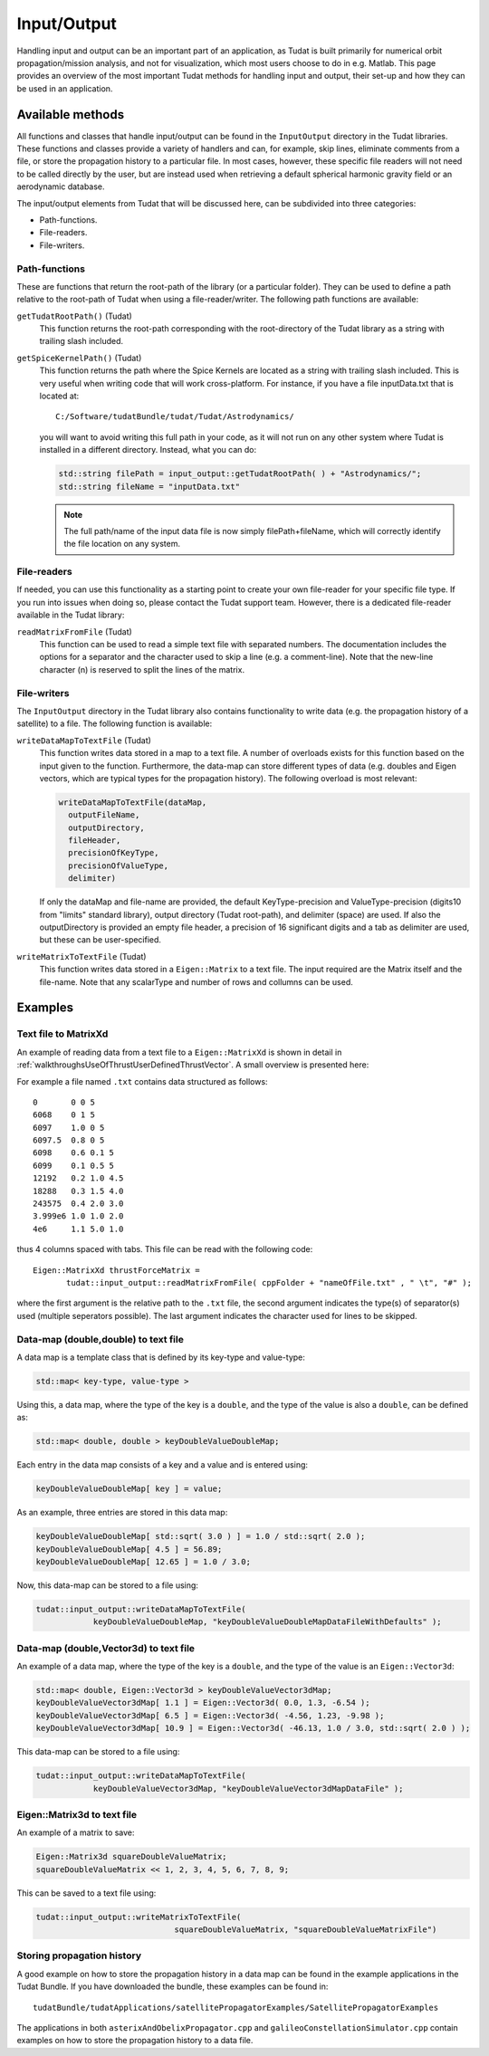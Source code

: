 .. _tudatFeaturesInputOutput:

Input/Output
============
Handling input and output can be an important part of an application, as Tudat is built primarily for numerical orbit propagation/mission analysis, and not for visualization, which most users choose to do in e.g. Matlab. This page provides an overview of the most important Tudat methods for handling input and output, their set-up and how they can be used in an application.

Available methods
~~~~~~~~~~~~~~~~~
All functions and classes that handle input/output can be found in the :literal:`InputOutput` directory in the Tudat libraries. These functions and classes provide a variety of handlers and can, for example, skip lines, eliminate comments from a file, or store the propagation history to a particular file. In most cases, however, these specific file readers will not need to be called directly by the user, but are instead used when retrieving a default spherical harmonic gravity field or an aerodynamic database.

The input/output elements from Tudat that will be discussed here, can be subdivided into three categories:

- Path-functions.
- File-readers.
- File-writers.

Path-functions
**************
These are functions that return the root-path of the library (or a particular folder). They can be used to define a path relative to the root-path of Tudat when using a file-reader/writer. The following path functions are available:

:literal:`getTudatRootPath()` (Tudat)
    This function returns the root-path corresponding with the root-directory of the Tudat library as a string with trailing slash included.

:literal:`getSpiceKernelPath()` (Tudat)
    This function returns the path where the Spice Kernels are located as a string with trailing slash included. This is very useful when writing code that will work cross-platform. For instance, if you have a file inputData.txt that is located at::

        C:/Software/tudatBundle/tudat/Tudat/Astrodynamics/
    
    you will want to avoid writing this full path in your code, as it will not run on any other system where Tudat is installed in a different directory. Instead, what you can do:

    .. code-block:: cpp

        std::string filePath = input_output::getTudatRootPath( ) + "Astrodynamics/";
        std::string fileName = "inputData.txt" 

    .. note:: The full path/name of the input data file is now simply filePath+fileName, which will correctly identify the file location on any system.

File-readers
************
If needed, you can use this functionality as a starting point to create your own file-reader for your specific file type. If you run into issues when doing so, please contact the Tudat support team. However, there is a dedicated file-reader available in the Tudat library:

:literal:`readMatrixFromFile` (Tudat)
    This function can be used to read a simple text file with separated numbers. The documentation includes the options for a separator and the character used to skip a line (e.g. a comment-line). Note that the new-line character (\n) is reserved to split the lines of the matrix.

File-writers
************
The :literal:`InputOutput` directory in the Tudat library also contains functionality to write data (e.g. the propagation history of a satellite) to a file. The following function is available:

:literal:`writeDataMapToTextFile` (Tudat)
   This function writes data stored in a map to a text file. A number of overloads exists for this function based on the input given to the function. Furthermore, the data-map can store different types of data (e.g. doubles and Eigen vectors, which are typical types for the propagation history). The following overload is most relevant:

   .. code-block:: cpp

      writeDataMapToTextFile(dataMap, 
      	outputFileName,
      	outputDirectory,
      	fileHeader,
      	precisionOfKeyType,
      	precisionOfValueType,
      	delimiter)

   If only the dataMap and file-name are provided, the default KeyType-precision and ValueType-precision (digits10 from "limits" standard library), output directory (Tudat root-path), and delimiter (space) are used. If also the outputDirectory is provided an empty file header, a precision of 16 significant digits and a tab as delimiter are used, but these can be user-specified.

:literal:`writeMatrixToTextFile` (Tudat)
   This function writes data stored in a :literal:`Eigen::Matrix` to a text file. The input required are the Matrix itself and the file-name. Note that any scalarType and number of rows and collumns can be used.

Examples
~~~~~~~~
Text file to MatrixXd
*********************

An example of reading data from a text file to a :literal:`Eigen::MatrixXd` is shown in detail in :ref:`walkthroughsUseOfThrustUserDefinedThrustVector`. A small overview is presented here:

For example a file named :literal:`.txt` contains data structured as follows::

    0       0 0 5
    6068    0 1 5
    6097    1.0 0 5
    6097.5  0.8 0 5
    6098    0.6 0.1 5
    6099    0.1 0.5 5
    12192   0.2 1.0 4.5
    18288   0.3 1.5 4.0
    243575  0.4 2.0 3.0
    3.999e6 1.0 1.0 2.0
    4e6     1.1 5.0 1.0

thus 4 columns spaced with tabs. This file can be read with the following code::

       Eigen::MatrixXd thrustForceMatrix =
              tudat::input_output::readMatrixFromFile( cppFolder + "nameOfFile.txt" , " \t", "#" );

where the first argument is the relative path to the :literal:`.txt` file, the second argument indicates the type(s) of separator(s) used (multiple seperators possible). The last argument indicates the character used for lines to be skipped. 

Data-map (double,double) to text file
*************************************
A data map is a template class that is defined by its key-type and value-type:

.. code-block:: cpp

    std::map< key-type, value-type >

Using this, a data map, where the type of the key is a :literal:`double`, and the type of the value is also a :literal:`double`, can be defined as:

.. code-block:: cpp

    std::map< double, double > keyDoubleValueDoubleMap;

Each entry in the data map consists of a key and a value and is entered using:

.. code-block:: cpp

    keyDoubleValueDoubleMap[ key ] = value;

As an example, three entries are stored in this data map:

.. code-block:: cpp

    keyDoubleValueDoubleMap[ std::sqrt( 3.0 ) ] = 1.0 / std::sqrt( 2.0 );
    keyDoubleValueDoubleMap[ 4.5 ] = 56.89;
    keyDoubleValueDoubleMap[ 12.65 ] = 1.0 / 3.0;

Now, this data-map can be stored to a file using:

.. code-block:: cpp

    tudat::input_output::writeDataMapToTextFile(
                keyDoubleValueDoubleMap, "keyDoubleValueDoubleMapDataFileWithDefaults" );

Data-map (double,Vector3d) to text file
***************************************
An example of a data map, where the type of the key is a :literal:`double`, and the type of the value is an :literal:`Eigen::Vector3d`:

.. code-block:: cpp

    std::map< double, Eigen::Vector3d > keyDoubleValueVector3dMap;
    keyDoubleValueVector3dMap[ 1.1 ] = Eigen::Vector3d( 0.0, 1.3, -6.54 );
    keyDoubleValueVector3dMap[ 6.5 ] = Eigen::Vector3d( -4.56, 1.23, -9.98 );
    keyDoubleValueVector3dMap[ 10.9 ] = Eigen::Vector3d( -46.13, 1.0 / 3.0, std::sqrt( 2.0 ) );

This data-map can be stored to a file using:

.. code-block:: cpp

    tudat::input_output::writeDataMapToTextFile(
                keyDoubleValueVector3dMap, "keyDoubleValueVector3dMapDataFile" );

Eigen::Matrix3d to text file
****************************
An example of a matrix to save:

.. code-block:: cpp

   Eigen::Matrix3d squareDoubleValueMatrix;
   squareDoubleValueMatrix << 1, 2, 3, 4, 5, 6, 7, 8, 9;

This can be saved to a text file using:

.. code-block:: cpp

   tudat::input_output::writeMatrixToTextFile(
   				squareDoubleValueMatrix, "squareDoubleValueMatrixFile")     


Storing propagation history
***************************
A good example on how to store the propagation history in a data map can be found in the example applications in the Tudat Bundle. If you have downloaded the bundle, these examples can be found in::

    tudatBundle/tudatApplications/satellitePropagatorExamples/SatellitePropagatorExamples

The applications in both :literal:`asterixAndObelixPropagator.cpp` and :literal:`galileoConstellationSimulator.cpp` contain examples on how to store the propagation history to a data file.
